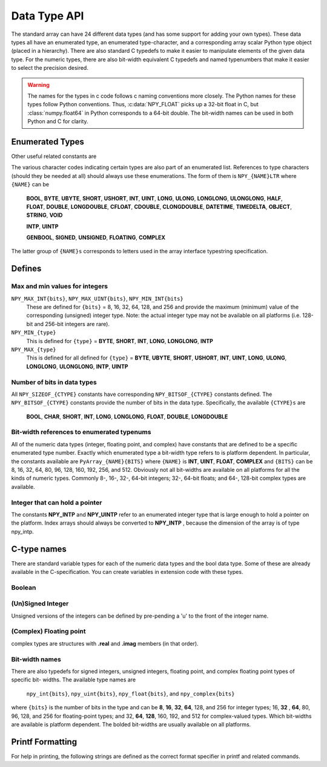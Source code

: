Data Type API
=============

.. sectionauthor:: Travis E. Oliphant

The standard array can have 24 different data types (and has some
support for adding your own types). These data types all have an
enumerated type, an enumerated type-character, and a corresponding
array scalar Python type object (placed in a hierarchy). There are
also standard C typedefs to make it easier to manipulate elements of
the given data type. For the numeric types, there are also bit-width
equivalent C typedefs and named typenumbers that make it easier to
select the precision desired.

.. warning::

    The names for the types in c code follows c naming conventions
    more closely. The Python names for these types follow Python
    conventions.  Thus, :c:data:`NPY_FLOAT` picks up a 32-bit float in
    C, but :class:`numpy.float64` in Python corresponds to a 64-bit
    double. The bit-width names can be used in both Python and C for
    clarity.


Enumerated Types
----------------

.. c:enum:: NPY_TYPES

    There is a list of enumerated types defined providing the basic 24
    data types plus some useful generic names. Whenever the code requires
    a type number, one of these enumerated types is requested. The types
    are all called ``NPY_{NAME}``:

    .. c:enumerator:: NPY_BOOL

        The enumeration value for the boolean type, stored as one byte.
        It may only be set to the values 0 and 1.

    .. c:enumerator:: NPY_BYTE
    .. c:enumerator:: NPY_INT8

        The enumeration value for an 8-bit/1-byte signed integer.

    .. c:enumerator:: NPY_SHORT
    .. c:enumerator:: NPY_INT16

        The enumeration value for a 16-bit/2-byte signed integer.

    .. c:enumerator:: NPY_INT
    .. c:enumerator:: NPY_INT32

        The enumeration value for a 32-bit/4-byte signed integer.

    .. c:enumerator:: NPY_LONG

        Equivalent to either NPY_INT or NPY_LONGLONG, depending on the
        platform.

    .. c:enumerator:: NPY_LONGLONG
    .. c:enumerator:: NPY_INT64

        The enumeration value for a 64-bit/8-byte signed integer.

    .. c:enumerator:: NPY_UBYTE
    .. c:enumerator:: NPY_UINT8

        The enumeration value for an 8-bit/1-byte unsigned integer.

    .. c:enumerator:: NPY_USHORT
    .. c:enumerator:: NPY_UINT16

        The enumeration value for a 16-bit/2-byte unsigned integer.

    .. c:enumerator:: NPY_UINT
    .. c:enumerator:: NPY_UINT32

        The enumeration value for a 32-bit/4-byte unsigned integer.

    .. c:enumerator:: NPY_ULONG

        Equivalent to either NPY_UINT or NPY_ULONGLONG, depending on the
        platform.

    .. c:enumerator:: NPY_ULONGLONG
    .. c:enumerator:: NPY_UINT64

        The enumeration value for a 64-bit/8-byte unsigned integer.

    .. c:enumerator:: NPY_HALF
    .. c:enumerator:: NPY_FLOAT16

        The enumeration value for a 16-bit/2-byte IEEE 754-2008 compatible floating
        point type.

    .. c:enumerator:: NPY_FLOAT
    .. c:enumerator:: NPY_FLOAT32

        The enumeration value for a 32-bit/4-byte IEEE 754 compatible floating
        point type.

    .. c:enumerator:: NPY_DOUBLE
    .. c:enumerator:: NPY_FLOAT64

        The enumeration value for a 64-bit/8-byte IEEE 754 compatible floating
        point type.

    .. c:enumerator:: NPY_LONGDOUBLE

        The enumeration value for a platform-specific floating point type which is
        at least as large as NPY_DOUBLE, but larger on many platforms.

    .. c:enumerator:: NPY_CFLOAT
    .. c:enumerator:: NPY_COMPLEX64

        The enumeration value for a 64-bit/8-byte complex type made up of
        two NPY_FLOAT values.

    .. c:enumerator:: NPY_CDOUBLE
    .. c:enumerator:: NPY_COMPLEX128

        The enumeration value for a 128-bit/16-byte complex type made up of
        two NPY_DOUBLE values.

    .. c:enumerator:: NPY_CLONGDOUBLE

        The enumeration value for a platform-specific complex floating point
        type which is made up of two NPY_LONGDOUBLE values.

    .. c:enumerator:: NPY_DATETIME

        The enumeration value for a data type which holds dates or datetimes with
        a precision based on selectable date or time units.

    .. c:enumerator:: NPY_TIMEDELTA

        The enumeration value for a data type which holds lengths of times in
        integers of selectable date or time units.

    .. c:enumerator:: NPY_STRING

        The enumeration value for ASCII strings of a selectable size. The
        strings have a fixed maximum size within a given array.

    .. c:enumerator:: NPY_UNICODE

        The enumeration value for UCS4 strings of a selectable size. The
        strings have a fixed maximum size within a given array.

    .. c:enumerator:: NPY_OBJECT

        The enumeration value for references to arbitrary Python objects.

    .. c:enumerator:: NPY_VOID

        Primarily used to hold struct dtypes, but can contain arbitrary
        binary data.

    Some useful aliases of the above types are

    .. c:enumerator:: NPY_INTP

        The enumeration value for a signed integer type which is the same
        size as a (void \*) pointer. This is the type used by all
        arrays of indices.

    .. c:enumerator:: NPY_UINTP

        The enumeration value for an unsigned integer type which is the
        same size as a (void \*) pointer.

    .. c:enumerator:: NPY_MASK

        The enumeration value of the type used for masks, such as with
        the :c:data:`NPY_ITER_ARRAYMASK` iterator flag. This is equivalent
        to :c:data:`NPY_UINT8`.

    .. c:enumerator:: NPY_DEFAULT_TYPE

        The default type to use when no dtype is explicitly specified, for
        example when calling np.zero(shape). This is equivalent to
        :c:data:`NPY_DOUBLE`.

Other useful related constants are

.. c:macro:: NPY_NTYPES

    The total number of built-in NumPy types. The enumeration covers
    the range from 0 to NPY_NTYPES-1.

.. c:macro:: NPY_NOTYPE

    A signal value guaranteed not to be a valid type enumeration number.

.. c:macro:: NPY_USERDEF

    The start of type numbers used for Custom Data types.

The various character codes indicating certain types are also part of
an enumerated list. References to type characters (should they be
needed at all) should always use these enumerations. The form of them
is ``NPY_{NAME}LTR`` where ``{NAME}`` can be

    **BOOL**, **BYTE**, **UBYTE**, **SHORT**, **USHORT**, **INT**,
    **UINT**, **LONG**, **ULONG**, **LONGLONG**, **ULONGLONG**,
    **HALF**, **FLOAT**, **DOUBLE**, **LONGDOUBLE**, **CFLOAT**,
    **CDOUBLE**, **CLONGDOUBLE**, **DATETIME**, **TIMEDELTA**,
    **OBJECT**, **STRING**, **VOID**

    **INTP**, **UINTP**

    **GENBOOL**, **SIGNED**, **UNSIGNED**, **FLOATING**, **COMPLEX**

The latter group of ``{NAME}s`` corresponds to letters used in the array
interface typestring specification.


Defines
-------

Max and min values for integers
~~~~~~~~~~~~~~~~~~~~~~~~~~~~~~~

``NPY_MAX_INT{bits}``, ``NPY_MAX_UINT{bits}``, ``NPY_MIN_INT{bits}``
    These are defined for ``{bits}`` = 8, 16, 32, 64, 128, and 256 and provide
    the maximum (minimum) value of the corresponding (unsigned) integer
    type. Note: the actual integer type may not be available on all
    platforms (i.e. 128-bit and 256-bit integers are rare).

``NPY_MIN_{type}``
    This is defined for ``{type}`` = **BYTE**, **SHORT**, **INT**,
    **LONG**, **LONGLONG**, **INTP**

``NPY_MAX_{type}``
    This is defined for all defined for ``{type}`` = **BYTE**, **UBYTE**,
    **SHORT**, **USHORT**, **INT**, **UINT**, **LONG**, **ULONG**,
    **LONGLONG**, **ULONGLONG**, **INTP**, **UINTP**


Number of bits in data types
~~~~~~~~~~~~~~~~~~~~~~~~~~~~

All ``NPY_SIZEOF_{CTYPE}`` constants have corresponding
``NPY_BITSOF_{CTYPE}`` constants defined. The ``NPY_BITSOF_{CTYPE}``
constants provide the number of bits in the data type.  Specifically,
the available ``{CTYPE}s`` are

    **BOOL**, **CHAR**, **SHORT**, **INT**, **LONG**,
    **LONGLONG**, **FLOAT**, **DOUBLE**, **LONGDOUBLE**


Bit-width references to enumerated typenums
~~~~~~~~~~~~~~~~~~~~~~~~~~~~~~~~~~~~~~~~~~~

All of the numeric data types (integer, floating point, and complex)
have constants that are defined to be a specific enumerated type
number. Exactly which enumerated type a bit-width type refers to is
platform dependent. In particular, the constants available are
``PyArray_{NAME}{BITS}`` where ``{NAME}`` is **INT**, **UINT**,
**FLOAT**, **COMPLEX** and ``{BITS}`` can be 8, 16, 32, 64, 80, 96, 128,
160, 192, 256, and 512.  Obviously not all bit-widths are available on
all platforms for all the kinds of numeric types. Commonly 8-, 16-,
32-, 64-bit integers; 32-, 64-bit floats; and 64-, 128-bit complex
types are available.


Integer that can hold a pointer
~~~~~~~~~~~~~~~~~~~~~~~~~~~~~~~

The constants **NPY_INTP** and **NPY_UINTP** refer to an
enumerated integer type that is large enough to hold a pointer on the
platform. Index arrays should always be converted to **NPY_INTP**
, because the dimension of the array is of type npy_intp.


C-type names
------------

There are standard variable types for each of the numeric data types
and the bool data type. Some of these are already available in the
C-specification. You can create variables in extension code with these
types.


Boolean
~~~~~~~

.. c:type:: npy_bool

    unsigned char; The constants :c:data:`NPY_FALSE` and
    :c:data:`NPY_TRUE` are also defined.


(Un)Signed Integer
~~~~~~~~~~~~~~~~~~

Unsigned versions of the integers can be defined by pre-pending a 'u'
to the front of the integer name.

.. c:type:: npy_byte

    char

.. c:type:: npy_ubyte

    unsigned char

.. c:type:: npy_short

    short

.. c:type:: npy_ushort

    unsigned short

.. c:type:: npy_int

    int

.. c:type:: npy_uint

    unsigned int

.. c:type:: npy_int16

    16-bit integer

.. c:type:: npy_uint16

    16-bit unsigned integer

.. c:type:: npy_int32

    32-bit integer

.. c:type:: npy_uint32

    32-bit unsigned integer

.. c:type:: npy_int64

    64-bit integer

.. c:type:: npy_uint64

    64-bit unsigned integer

.. c:type:: npy_long

    long int

.. c:type:: npy_ulong

    unsigned long int

.. c:type:: npy_longlong

    long long int

.. c:type:: npy_ulonglong

    unsigned long long int

.. c:type:: npy_intp

    Py_intptr_t (an integer that is the size of a pointer on
    the platform).

.. c:type:: npy_uintp

    unsigned Py_intptr_t (an integer that is the size of a pointer on
    the platform).


(Complex) Floating point
~~~~~~~~~~~~~~~~~~~~~~~~

.. c:type:: npy_half

    16-bit float

.. c:type:: npy_float

    32-bit float

.. c:type:: npy_cfloat

    32-bit complex float

.. c:type:: npy_double

    64-bit double

.. c:type:: npy_cdouble

    64-bit complex double

.. c:type:: npy_longdouble

    long double

.. c:type:: npy_clongdouble

    long complex double

complex types are structures with **.real** and **.imag** members (in
that order).


Bit-width names
~~~~~~~~~~~~~~~

There are also typedefs for signed integers, unsigned integers,
floating point, and complex floating point types of specific bit-
widths. The available type names are

    ``npy_int{bits}``, ``npy_uint{bits}``, ``npy_float{bits}``,
    and ``npy_complex{bits}``

where ``{bits}`` is the number of bits in the type and can be **8**,
**16**, **32**, **64**, 128, and 256 for integer types; 16, **32**
, **64**, 80, 96, 128, and 256 for floating-point types; and 32,
**64**, **128**, 160, 192, and 512 for complex-valued types. Which
bit-widths are available is platform dependent. The bolded bit-widths
are usually available on all platforms.


Printf Formatting
-----------------

For help in printing, the following strings are defined as the correct
format specifier in printf and related commands.

.. c:macro:: NPY_LONGLONG_FMT

.. c:macro:: NPY_ULONGLONG_FMT

.. c:macro:: NPY_INTP_FMT

.. c:macro:: NPY_UINTP_FMT

.. c:macro:: NPY_LONGDOUBLE_FMT
